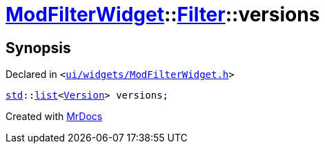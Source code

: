 [#ModFilterWidget-Filter-versions]
= xref:ModFilterWidget.adoc[ModFilterWidget]::xref:ModFilterWidget/Filter.adoc[Filter]::versions
:relfileprefix: ../../
:mrdocs:


== Synopsis

Declared in `&lt;https://github.com/PrismLauncher/PrismLauncher/blob/develop/launcher/ui/widgets/ModFilterWidget.h#L61[ui&sol;widgets&sol;ModFilterWidget&period;h]&gt;`

[source,cpp,subs="verbatim,replacements,macros,-callouts"]
----
xref:std.adoc[std]::xref:std/__cxx11/list.adoc[list]&lt;xref:Version.adoc[Version]&gt; versions;
----



[.small]#Created with https://www.mrdocs.com[MrDocs]#
